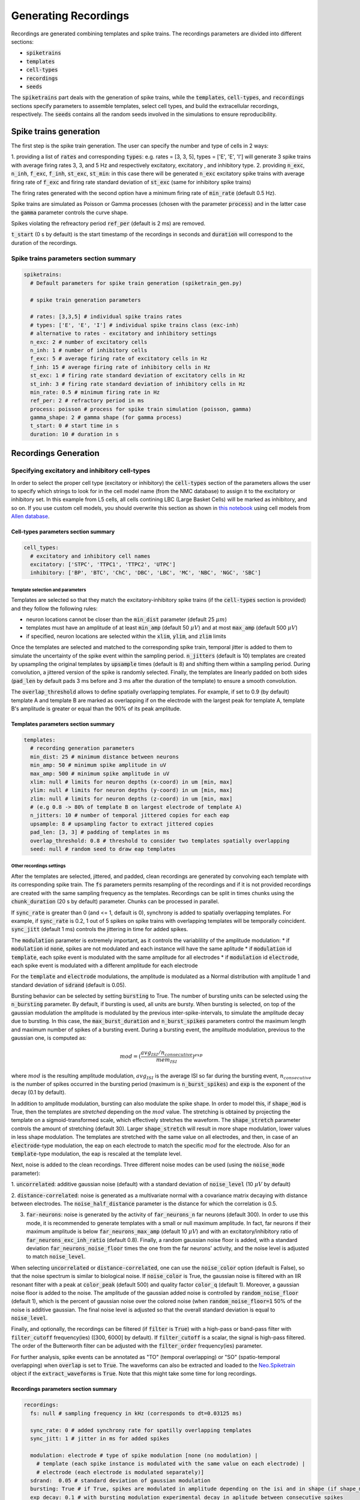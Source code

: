 .. _gen-recordings:

Generating Recordings
=====================

Recordings are generated combining templates and spike trains. The recordings parameters are divided into different
sections:

* :code:`spiketrains`
* :code:`templates`
* :code:`cell-types`
* :code:`recordings`
* :code:`seeds`

The :code:`spiketrains` part deals with the generation of spike trains, while the :code:`templates`, 
:code:`cell-types`, and :code:`recordings` sections specify parameters to assemble templates, select cell types, and build 
the extracellular recordings, respectively. The :code:`seeds` contains all the random seeds involved in the simulations to ensure
reproducibility.


Spike trains generation
-----------------------

The first step is the spike train generation. The user can specify the number and type of cells in 2 ways:

1. providing a list of :code:`rates` and corresponding :code:`types`: e.g. rates = [3, 3, 5], types = ['E', 'E', 'I'] 
will generate 3 spike trains with average firing rates 3, 3, and 5 Hz and respectively excitatory, excitatory , and inhibitory type.
2. providing :code:`n_exc`, :code:`n_inh`, :code:`f_exc`, :code:`f_inh`, :code:`st_exc`, :code:`st_min`: in this case 
there will be generated :code:`n_exc` excitatory spike trains with average firing rate of :code:`f_exc` and firing rate standard deviation of :code:`st_exc` (same for inhibitory spike trains)

The firing rates generated with the second option have a minimum firing rate of :code:`min_rate` (default 0.5 Hz).

Spike trains are simulated as Poisson or Gamma processes (chosen with the parameter :code:`process`) and in the latter
case the :code:`gamma` parameter controls the curve shape.

Spikes violating the refreactory period :code:`ref_per` (default is 2 ms) are removed.

:code:`t_start` (0 s by default) is the start timestamp of the recordings in seconds and :code:`duration` will correspond
to the duration of the recordings.


Spike trains parameters section summary
~~~~~~~~~~~~~~~~~~~~~~~~~~~~~~~~~~~~~~~

.. code-block:: bash

    spiketrains:
      # Default parameters for spike train generation (spiketrain_gen.py)

      # spike train generation parameters

      # rates: [3,3,5] # individual spike trains rates
      # types: ['E', 'E', 'I'] # individual spike trains class (exc-inh)
      # alternative to rates - excitatory and inhibitory settings
      n_exc: 2 # number of excitatory cells
      n_inh: 1 # number of inhibitory cells
      f_exc: 5 # average firing rate of excitatory cells in Hz
      f_inh: 15 # average firing rate of inhibitory cells in Hz
      st_exc: 1 # firing rate standard deviation of excitatory cells in Hz
      st_inh: 3 # firing rate standard deviation of inhibitory cells in Hz
      min_rate: 0.5 # minimum firing rate in Hz
      ref_per: 2 # refractory period in ms
      process: poisson # process for spike train simulation (poisson, gamma)
      gamma_shape: 2 # gamma shape (for gamma process)
      t_start: 0 # start time in s
      duration: 10 # duration in s


Recordings Generation
---------------------

Specifying excitatory and inhibitory cell-types
~~~~~~~~~~~~~~~~~~~~~~~~~~~~~~~~~~~~~~~~~~~~~~~

In order to select the proper cell type (excitatory or inhibitory) the :code:`cell-types` section of the parameters
allows the user to specify which strings to look for in the cell model name (from the NMC database) to assign it to
the excitatory or inhibitory set. In this example from L5 cells, all cells contining LBC (Large Basket Cells) will be
marked as inhibitory, and so on. 
If you use custom cell models, you should overwrite this section as shown in 
`this notebook <https://github.com/SpikeInterface/MEArec/blob/master/notebooks/generate_recordings_with_allen_models.ipynb>`_  
using cell models from `Allen database <https://celltypes.brain-map.org/>`_.

Cell-types parameters section summary
"""""""""""""""""""""""""""""""""""""

.. code-block:: bash

    cell_types:
      # excitatory and inhibitory cell names
      excitatory: ['STPC', 'TTPC1', 'TTPC2', 'UTPC']
      inhibitory: ['BP', 'BTC', 'ChC', 'DBC', 'LBC', 'MC', 'NBC', 'NGC', 'SBC']

Template selection and parameters
^^^^^^^^^^^^^^^^^^^^^^^^^^^^^^^^^

Templates are selected so that they match the excitatory-inhibitory spike trains (if the :code:`cell-types` section is
provided) and they follow the following rules:

* neuron locations cannot be closer than the :code:`min_dist` parameter (default 25 :math:`\mu m`)
* templates must have an amplitude of at least :code:`min_amp` (default 50 :math:`\mu V`) and at most :code:`max_amp` (default 500 :math:`\mu V`)
* if specified, neuron locations are selected within the :code:`xlim`, :code:`ylim`, and :code:`zlim` limits


Once the templates are selected and matched to the corresponding spike train, temporal jitter is added to them to
simulate the uncertainty of the spike event within the sampling period. :code:`n_jitters` (default is 10) templates are
created by upsampling the original templates by :code:`upsample` times (default is 8) and shifting them within a
sampling period. During convolution, a jittered version of the spike is randomly selected.
Finally, the templates are linearly padded on both sides (:code:`pad_len` by default pads 3 ms before and 3 ms after the
duration of the template) to ensure a smooth convolution.

The :code:`overlap_threshold` allows to define spatially overlapping templates. For example, if set to 0.9 (by default)
template A and template B are marked as overlapping if on the electrode with the largest peak for template A, template
B's amplitude is greater or equal than the 90% of its peak amplitude.


Templates parameters section summary
"""""""""""""""""""""""""""""""""""""

.. code-block:: bash

    templates:
      # recording generation parameters
      min_dist: 25 # minimum distance between neurons
      min_amp: 50 # minimum spike amplitude in uV
      max_amp: 500 # minimum spike amplitude in uV
      xlim: null # limits for neuron depths (x-coord) in um [min, max]
      ylim: null # limits for neuron depths (y-coord) in um [min, max]
      zlim: null # limits for neuron depths (z-coord) in um [min, max]
      # (e.g 0.8 -> 80% of template B on largest electrode of template A)
      n_jitters: 10 # number of temporal jittered copies for each eap
      upsample: 8 # upsampling factor to extract jittered copies
      pad_len: [3, 3] # padding of templates in ms
      overlap_threshold: 0.8 # threshold to consider two templates spatially overlapping
      seed: null # random seed to draw eap templates


Other recordings settings
^^^^^^^^^^^^^^^^^^^^^^^^^

After the templates are selected, jittered, and padded, clean recordings are generated by convolving each template with
its corresponding spike train.
The :code:`fs` parameters permits resampling of the recordings and if it is not provided recordings are created with the
same sampling frequency as the templates.
Recordings can be split in times chunks using the :code:`chunk_duration` (20 s by default) parameter.
Chunks can be processed in parallel.

If :code:`sync_rate` is greater than 0 (and <= 1, default is 0), synchrony is added to spatially overlapping templates.
For example, if :code:`sync_rate` is 0.2, 1 out of 5 spikes on spike trains with overlapping templates will be temporally
coincident. :code:`sync_jitt` (default 1 ms) controls the jittering in time for added spikes.

The :code:`modulation` parameter is extremely important, as it controls the variablility of the amplitude modulation:
* if :code:`modulation` id :code:`none`, spikes are not modulated and each instance will have the same aplitude
* if :code:`modulation` id :code:`template`, each spike event is modulated with the same amplitude for all electrodes
* if :code:`modulation` id :code:`electrode`, each spike event is modulated with a different amplitude for each electrode

For the :code:`template` and :code:`electrode` modulations, the amplitude is modulated as a Normal distribution with
amplitude 1 and standard deviation of :code:`sdrand` (default is 0.05).

Bursting behavior can be selected by setting :code:`bursting` to True. The number of bursting units can be selected using the
:code:`n_bursting` parameter. By default, if bursting is used, all units are bursty.
When bursting is selected, on top of the gaussian modulation the amplitude is
modulated by the previous inter-spike-intervals, to simulate the amplitude decay due to bursting. In this case, the
:code:`max_burst_duration` and :code:`n_burst_spikes` parameters control the maximum length and maximum number of spikes of a bursting event.
During a bursting event, the amplitude modulation, previous to the gaussian one, is computed as:

.. math:: mod = (\frac{avg_{ISI} / n_{consecutive}}{mem_{ISI}})^{exp}

where :math:`mod` is the resulting amplitude modulation, :math:`avg_{ISI}` is the average ISI so far during the
bursting event, :math:`n_{consecutive}` is the number of spikes occurred in the bursting period (maximum is
:code:`n_burst_spikes`) and :code:`exp` is the exponent of the decay (0.1 by default).

In addition to amplitude modulation, bursting can also modulate the spike shape. In order to model this, if
:code:`shape_mod` is True, then the templates are *stretched*  depending on the :math:`mod` value.
The stretching is obtained by projecting the template on a sigmoid-transformed scale, which effectively stretches the waveform.
The :code:`shape_stretch` parameter controls the amount of stretching (default 30). Larger :code:`shape_stretch` will result
in more shape modulation, lower values in less shape modulation.
The templates are stretched with the same value on all electrodes, and then, in case of an :code:`electrode`-type modulation,
the eap on each electrode to match the specific :math:`mod` for the electrode. Also for an :code:`template`-type modulation,
the eap is rescaled at the template level.

Next, noise is added to the clean recordings. Three different noise modes can be used (using the :code:`noise_mode`
parameter):

1. :code:`uncorrelated`: additive gaussian noise (default) with a standard deviation of :code:`noise_level`
(10 :math:`\mu V` by default)

2. :code:`distance-correlated`: noise is generated as a multivariate normal with a covariance matrix decaying with
distance between electrodes. The :code:`noise_half_distance` parameter is the distance for which the correlation is 0.5.

3. :code:`far-neurons`: noise is generated by the activity of :code:`far_neurons_n` far neurons (default 300). In order to use this mode,
   it is recommended to generate templates with a small or null maximum amplitude. In fact, far neurons if their maximum amplitude
   is below :code:`far_neurons_max_amp` (default 10 :math:`\mu V`) and with an excitatory/inhibitory ratio of
   :code:`far_neurons_exc_inh_ratio` (default 0.8). Finally, a random gaussian noise floor is added, with a standard
   deviation :code:`far_neurons_noise_floor` times the one from the far neurons' activity, and the noise level is adjusted
   to match :code:`noise_level`.

When selecting :code:`uncorrelated` or :code:`distance-correlated`, one can use the :code:`noise_color` option (default is False),
so that the noise spectrum is similar to biological noise.
If :code:`noise_color` is True, the gaussian noise is filtered with an IIR resonant filter with a peak at :code:`color_peak`
(default 500) and quality factor :code:`color_q` (default 1). Moreover, a gaussian noise floor is added to the noise.
The amplitude of the gaussian added noise is controlled by :code:`random_noise_floor` (default 1), which is the percent
of gaussian noise over the colored noise (when :code:`random_noise_floor=1` 50% of the noise is additive gaussian. The final
noise level is adjusted so that the overall standard deviation is equal to :code:`noise_level`.


Finally, and optionally, the recordings can be filtered (if :code:`filter` is :code:`True`) with a high-pass or band-pass
filter with :code:`filter_cutoff` frequency(ies) ([300, 6000] by default). If :code:`filter_cutoff` is a scalar, the signal is high-pass
filtered. The order of the Butterworth filter can be adjusted with the :code:`filter_order` frequency(ies) parameter.

For further analysis, spike events can be annotated as "TO" (temporal overlapping) or "SO" (spatio-temporal overlapping)
when :code:`overlap` is set to :code:`True`. The waveforms can also be extracted and loaded to the
`Neo.Spiketrain <https://neo.readthedocs.io/en/0.4.0/core.html#example-spiketrain>`_
object if the :code:`extract_waveforms` is :code:`True`. Note that this might take some time for long recordings.

Recordings parameters section summary
"""""""""""""""""""""""""""""""""""""
.. code-block:: bash

    recordings:
      fs: null # sampling frequency in kHz (corresponds to dt=0.03125 ms)

      sync_rate: 0 # added synchrony rate for spatilly overlapping templates
      sync_jitt: 1 # jitter in ms for added spikes

      modulation: electrode # type of spike modulation [none (no modulation) |
        # template (each spike instance is modulated with the same value on each electrode) |
        # electrode (each electrode is modulated separately)]
      sdrand:  0.05 # standard deviation of gaussian modulation
      bursting: True # if True, spikes are modulated in amplitude depending on the isi and in shape (if shape_mod is True)
      exp_decay: 0.1 # with bursting modulation experimental decay in aplitude between consecutive spikes
      n_burst_spikes: 10 # max number of 'bursting' consecutive spikes
      max_burst_duration: 100 # duration in ms of maximum burst modulation
      shape_mod: True # if True waveforms are modulated in shape with a low pass filter depending on the isi
      shape_stretch: 30.  # min and max frequencies to be mapped to modulation value
      n_bursting: 3  # number of bursting units
      chunk_duration: 20 # chunk duration for convolution (if running into MemoryError)

      noise_level: 0 # noise standard deviation in uV
      noise_mode: uncorrelated # [uncorrelated | distance-correlated | far-neurons]
      noise_color: False # if True noise is colored resembling experimental noise
      noise_half_distance: 30 # (distance-correlated noise) distance between electrodes in um for which correlation is 0.5
      far_neurons_n: 300 # number of far noisy neurons to be simulated
      far_neurons_max_amp: 10 # maximum amplitude of far neurons
      far_neurons_noise_floor: 0.5 # percent of random noise
      far_neurons_exc_inh_ratio: 0.8 # excitatory / inhibitory noisy neurons ratio
      color_peak: 500 # (color) peak / curoff frequency of resonating filter
      color_q: 1 # (color) quality factor of resonating filter
      random_noise_floor: 1 # (color) additional noise floor

      filter: True # if True it filters the recordings
      filter_cutoff: [300, 6000] # filter cutoff frequencies in Hz
      filter_order: 3 # filter order

      overlap: False # if True, temporal and spatial overlap are computed for each spike (it may be time consuming)
      extract_waveforms: False # if True, waveforms are extracted from recordings


Drifting recordings
^^^^^^^^^^^^^^^^^^^

When drifting templates are generated (:ref:`drift-templates`), drifting recordings can be simulated when
:code:`drifting` is set to :code:`True`. The :code:`preferred_dir` parameter indicates the 3D vector with the
preferred direction of drift ([0,0,1], default, is upwards in the z-direction) and the :code:`angle_tol` (default is 15
degrees) corresponds to the tolerance in this direction.
There are two types of :code:`drift_mode`: slow or fast.
The different modalities vary in terms of how the drifting template is selected for each spike during the modulated convolution.

For slow drift, a new position is calculated moving from the initial position along the drifting direction with
a velocity of :code:`slow_drift_velocity` (default 5 :math:`\mu m`/min).
If a boundary position is reached (initial or final positions), the drift direction is reversed.
The shape of slow drift can be controlled with the :code:`slow_drift_shape` parameter (default is a :code:`triangluar` shape), 
while the amplitude in :math:`\mu m` with the :code:`slow_drift_amplitude`.

For fast drift, the user can set the frequency at which fast drift events occur (every :code:`fast_drift_period` s, default 20 s).
When a fast drift event happens, a new template position is selected randomly among the drifting templates for each
drifting neuron, so that the amplitude of the new template on the channel in which the old template has the largest
peak is within :code:`fast_drift_min_jump` and :code:`fast_drift_max_jump` (defaults 5 and 20, respectively).
This is to ensure that each fast drift event is not too abrupt.

Drift can be rigid (all neurons drift coherently) or non-rigid (each neuron drifts differently). The :code:`drift_mode_probe` parameter 
controls this and in the case of non-rigid drift, a linear gradient depending on the neuron's depth is applied.
By default, the neurons at the bottom of the probe will drift at 50% speed with respect to the neurons at the top of the probe.
Other parameters can be controlled. See the :py:func:`~MEArec.drift_tools.generate_drift_dict_from_params` function for more details.

Using the drift parameters, only one drift signal can be generated. However, it is possible to generate multiple drift signals 
by externally creating a list of drift signals that will be applied simultaneously. 
Check out the :code:`notebooks/generate_templates_and_recorindgs_drift.ipynb` for more details.



.. code-block:: bash

      drifting: False # if True templates are drifted
      # these params are shared across multiple drift signals
      n_drifting: null # number of drifting units
      preferred_dir: [0, 0, 1]  # preferred drifting direction ([0,0,1] is positive z, direction)
      angle_tol: 15  # tolerance for direction in degrees
      # these params specify one drift signal
      drift_mode_speed: slow # drifting mode can be ['slow', 'fast']
      drift_mode_probe: rigid # ['rigid', 'non-rigid']
      drift_fs: 100 # sampling frequency of drift signal in Hz
      non_rigid_gradient_mode: linear # ['linear'] how the gradient on drift is applied on the prefered_dir. linear is 0->max velocity from up to bottom.
      non_rigid_linear_min_factor: 0.5 # minimum factor of velocity for the neurons
      non_rigid_linear_direction: 1 # the non rigid direction: if 1, non rigid drift is from bottom to top, if -1 is the opposite
      non_rigid_step_depth_boundary: null # if not None, the depth in um at which the non rigid drift changes direction
      non_rigid_step_factors: null # if not None, the factors of velocity for the non rigid drift
      slow_drift_velocity: 5  # drift velocity in um/min.
      slow_drift_amplitude: null  # Amplitude of drifts in um. If None, the maximum available value based on the drifting templates is used.
      slow_drift_waveform: triangluar  # 'triangluar' or 'sine'
      fast_drift_period: 10  # period between fast drift events
      fast_drift_max_jump: 20 # maximum 'jump' in um for fast drifts
      fast_drift_min_jump: 5 # minimum 'jump' in um for fast drifts
      t_start_drift: 0  # time in s when drifting starts
      t_end_drift: null  # time in s when drifting stops

Random seeds
^^^^^^^^^^^^

The :code:`seeds` section of the recording parameters contains all the random seeds for: spike train generation
(:code:`spiketrains`), template selection (:code:`templates`), convolution operations (:code:`convolution` - including modulation,
jittering, and drifting), and noise generation (:code:`noise`). If seeds are not set, a random seed will be generated
and saved, to ensure full reproducibility of the simulations.

.. code-block:: bash

    seeds:
      spiketrains: null # random seed for spiketrain generation
      templates: null # random seed for template selection
      convolution: null # random seed for jitter selection in convolution
      noise: null # random seed for noise

Running recording generation using Python
-----------------------------------------

Recordings can also be generated using a Python script, or a jupyter notebook.


.. code-block:: python

    import MEArec as mr
    recgen = mr.gen_recordings(params=None, templates=None, tempgen=None, n_jobs=None, verbose=False)


The :code:`params` argument can be the path to a yaml file or a dictionary containing the parameters (if :code:`None` default 
parameters are used). One of the :code:`templates` or :code:`tempgen` parameters must be indicated, the
former pointing to a generated templates file, the latter instead is a :code:`TemplateGenerator` object.
The :code:`n_jobs` argument indicates how many jobs will be used in parallel (for parallel processing, more than 1 chunk
is required).
If :code:`verbose=True`, the output shows the progress of the template simulation. :code:`verbose=True` corresponds to
:code:`verbose=1`. For a higher level of verbosity :code:`verbose=2` can also be used.


The :code:`gen_recordings()` function returns a gen_templates :code:`RecordingGenerator` object (:code:`recgen`).


Running recording generation using CLI (not recommended)
--------------------------------------------------------

Recordings can be generated using the CLI with the command: :code:`mearec gen-recordings`.
Run :code:`mearec gen-recordings --help` to display the list of available arguments, that can be used to overwrite the
default parameters or to point to another parameter .yaml file. In order to run a recording simulation, the
:code:`--templates` or :code:`-t` must be given to point to the templates to be used.

The output recordings are saved in .h5 format to the default recordings output folder.

The RecordingGenerator object
~~~~~~~~~~~~~~~~~~~~~~~~~~~~~

The :code:`RecordingGenerator` class contains several fields:

* recordings: (n_electrodes, n_samples) recordings
* spiketrains: list of (n_spiketrains) :code:`neo.Spiketrain` objects
* templates: (n_spiketrains, n_jitters, n_electrodes, n_templates samples) templates -- (n_spiketrains, n_drifting_steps, n_jitters, n_electrodes, n_templates samples) for drifting recordings
* templates_celltypes: (n_spiketrains) templates cell type
* templates_locations: (n_spiketrains, 3) templates soma locations
* templates_rotations: (n_spiketrains, 3) 3d model rotations
* channel_positions: (n_electrodes, 3) electrodes 3D positions
* timestamps: (n_samples) timestamps in seconds (quantities)
* voltage_peaks: (n_spiketrains, n_electrodes) average voltage peaks on the electrodes
* spike_traces: (n_spiketrains, n_samples) clean spike trace for each spike train
* info: dictionary with parameters used


:code:`RecordingGenerator` can be saved to .h5 files as follows:

.. code-block:: python

    import MEArec as mr
    mr.save_recording_generator(recgen, filename=None)

where :code:`recgen` is a :code:`RecordingGenerator` object and :code:`filename` is the output file name.
